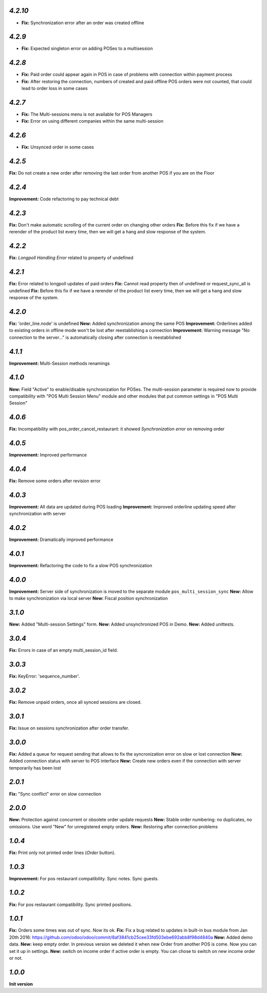 `4.2.10`
--------

- **Fix:** Synchronization error after an order was created offline

`4.2.9`
-------

- **Fix:** Expected singleton error on adding POSes to a multisession

`4.2.8`
-------

- **Fix:** Paid order could appear again in POS in case of problems with connection within payment process
- **Fix:** After restoring the connection, numbers of created and paid offline POS orders were not counted, that could lead to order loss in some cases

`4.2.7`
-------

- **Fix:** The Multi-sessions menu is not available for POS Managers
- **Fix:** Error on using different companies within the same multi-session

`4.2.6`
-------

- **Fix:** Unsynced order in some cases

`4.2.5`
-------

**Fix:** Do not create a new order after removing the last order from another POS if you are on the Floor

`4.2.4`
-------

**Improvement:** Code refactoring to pay technical debt

`4.2.3`
-------

**Fix:** Don't make automatic scrolling of the current order on changing other orders
**Fix:** Before this fix if we have a rerender of the product list every time, then we will get a hang and slow response of the system.

`4.2.2`
-------

**Fix:** `Longpoll Handling Error` related to property of undefined

`4.2.1`
-------

**Fix:** Error related to longpoll updates of paid orders
**Fix:** Cannot read property then of undefined or request_sync_all is undefined
**Fix:** Before this fix if we have a rerender of the product list every time, then we will get a hang and slow response of the system.

`4.2.0`
-------
**Fix:** 'order_line.node' is undefined
**New:** Added synchronization among the same POS
**Improvement:** Orderlines added to existing orders in offline mode won't be lost after reestablishing a connection
**Improvement:** Warning message "No connection to the server..." is automatically closing after connection is reestablished

`4.1.1`
-------
**Improvement:** Multi-Session methods renamings

`4.1.0`
-------
**New:** Field "Active" to enable/disable synchronization for POSes. The multi-session parameter is required now to provide compatibility with "POS Multi Session Menu" module and other modules that put common settings in "POS Multi Session"

`4.0.6`
-------
**Fix:** Incompatibility with pos_order_cancel_restaurant: it showed *Synchronization error* on removing order

`4.0.5`
-------
**Improvement:** Improved performance

`4.0.4`
-------
**Fix:** Remove some orders after revision error

`4.0.3`
-------
**Improvement:** All data are updated during POS loading
**Improvement:** Improved orderline updating speed after synchronization with server

`4.0.2`
-------
**Improvement:** Dramatically improved performance

`4.0.1`
-------
**Improvement:** Refactoring the code to fix a slow POS synchronization

`4.0.0`
-------
**Improvement:** Server side of synchronization is moved to the separate module ``pos_multi_session_sync``
**New:** Allow to make synchronization via local server
**New:** Fiscal position synchronization

`3.1.0`
-------

**New:** Added "Multi-session Settings" form.
**New:** Added unsynchronized POS in Demo.
**New:** Added unittests.

`3.0.4`
-------

**Fix:** Errors in case of an empty multi_session_id field.

`3.0.3`
-------

**Fix:** KeyError: 'sequence_number'.

`3.0.2`
-------

**Fix:** Remove unpaid orders, once all synced sessions are closed.

`3.0.1`
-------

**Fix:** Issue on sessions synchronization after order transfer.

`3.0.0`
-------

**Fix:** Added a queue for request sending that allows to fix the syncronization error on slow or lost  connection
**New:** Added connection status with server to POS interface
**New:** Create new orders even if the connection with server temporarily has been lost

`2.0.1`
-------

**Fix:** "Sync conflict" error on slow connection

`2.0.0`
-------

**New:** Protection against concurrent or obsolete order update requests
**New:** Stable order numbering: no duplicates, no omissions. Use word "New" for unregistered empty orders.
**New:** Restoring after connection problems

`1.0.4`
-------
**Fix:** Print only not printed order lines (*Order* button).

`1.0.3`
-------
**Improvement:** For pos restaurant compatibility. Sync notes. Sync guests.

`1.0.2`
-------
**Fix:** For pos restaurant compatibility. Sync printed positions.

`1.0.1`
-------

**Fix:** Orders some times was out of sync. Now its ok.
**Fix:** Fix a bug related to updates in built-in bus module from Jan 20th 2016: https://github.com/odoo/odoo/commit/8af3841cb25cee33fd503ebe692abb8f98d4840a
**New:** Added demo data.
**New:** keep empty order. In previous version we deleted it when new Order from another POS is come. Now you can set it up in settings.
**New:** switch on income order if active order is empty. You can chose to switch on new income order or not.


`1.0.0`
-------

**Init version**
